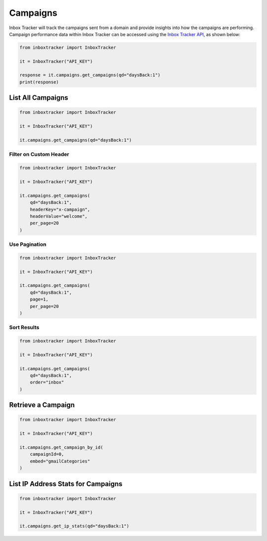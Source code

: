 Campaigns
==========

Inbox Tracker will track the campaigns sent from a domain and provide insights into how the campaigns are performing.
Campaign performance data within Inbox Tracker can be accessed using the `Inbox Tracker API`_, as shown below:

.. code-block:: python

    from inboxtracker import InboxTracker

    it = InboxTracker("API_KEY")

    response = it.campaigns.get_campaigns(qd="daysBack:1")
    print(response)

.. _Inbox Tracker API: http://api.edatasource.com/docs/#/inbox


List All Campaigns
------------------

.. code-block:: python

    from inboxtracker import InboxTracker

    it = InboxTracker("API_KEY")

    it.campaigns.get_campaigns(qd="daysBack:1")


Filter on Custom Header
***********************

.. code-block:: python

    from inboxtracker import InboxTracker

    it = InboxTracker("API_KEY")

    it.campaigns.get_campaigns(
        qd="daysBack:1",
        headerKey="x-campaign",
        headerValue="welcome",
        per_page=20
    )


Use Pagination
**************

.. code-block:: python

    from inboxtracker import InboxTracker

    it = InboxTracker("API_KEY")

    it.campaigns.get_campaigns(
        qd="daysBack:1",
        page=1,
        per_page=20
    )


Sort Results
************

.. code-block:: python

    from inboxtracker import InboxTracker

    it = InboxTracker("API_KEY")

    it.campaigns.get_campaigns(
        qd="daysBack:1",
        order="inbox"
    )


Retrieve a Campaign
-------------------

.. code-block:: python

    from inboxtracker import InboxTracker

    it = InboxTracker("API_KEY")

    it.campaigns.get_campaign_by_id(
        campaignId=0,
        embed="gmailCategories"
    )


List IP Address Stats for Campaigns
-----------------------------------

.. code-block:: python

    from inboxtracker import InboxTracker

    it = InboxTracker("API_KEY")

    it.campaigns.get_ip_stats(qd="daysBack:1")

